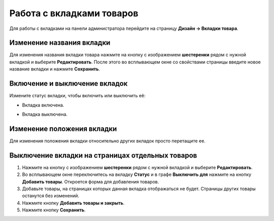 **************************
Работа с вкладками товаров
**************************

Для работы с вкладками на панели администратора перейдите на страницу **Дизайн → Вкладки товара**. 

==========================
Изменение названия вкладки
==========================

Для изменения названия вкладки товара нажмите на кнопку с изображением **шестеренки** рядом с нужной вкладкой и выберите **Редактировать**. После этого во всплывающем окне со свойствами страницы введите новое название вкладки и нажмите **Сохранить**.

==============================
Включение и выключение вкладок
==============================

Измените статус вкладки, чтобы включить или выключить её:

* Вкладка включена.

.. image:: img/status_enabled.png
    :align: left
    :alt: Вкладка включена	

* Вкладка выключена.

.. image:: img/status_disabled.png
    :align: left
    :alt: Вкладка выключена

===========================
Изменение положения вкладки
===========================

Для изменения положения вкладки относительно других вкладок просто перетащите ее.

=================================================
Выключение вкладки на страницах отдельных товаров
=================================================

1. Нажмите на кнопку с изображением **шестеренки** рядом с нужной вкладкой и выберите **Редактировать**.

2. Во всплывающем окне переключитесь на вкладку **Статус** и в графе **Выключить для** нажмите на кнопку **Добавить товары**. Откроется форма для добавления товаров.

3. Добавьте товары, на страницах которых данная вкладка отображаться не будет. Страницы других товары останутся без изменений.

4. Нажмите кнопку **Добавить товары и закрыть**.

5. Нажмите кнопку **Сохранить**.

